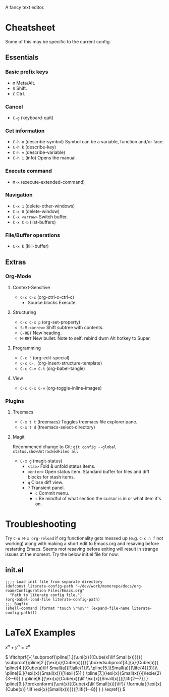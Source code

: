 :PROPERTIES:
:ID:       ce3dcfcf-509e-4594-8262-4ee010e63059
:END:
#+OPTIONS: tex:dvisvgm
A fancy text editor.
* Cheatsheet
Some of this may be specific to the current config.
** Essentials
*** Basic prefix keys
- ~M~
  Meta/Alt.
- ~S~
  Shift.
- ~C~
  Ctrl.
*** Cancel
- ~C-g~
  (keyboard-quit)
*** Get information
- ~C-h o~
  (describe-symbol)
  Symbol can be a variable, function and/or face.
- ~C-h k~
  (describe-key)
- ~C-h v~
  (describe-variable)
- ~C-h i~
  (info)
  Opens the manual.
*** Execute command
- ~M-x~
  (execute-extended-command)
*** Navigation
- ~C-x 1~
  (delete-other-windows)
- ~C-x 0~
  (delete-window)
- ~C-x <arrow>~
  Switch buffer.
- ~C-x C-b~
  (list-buffers)
*** File/Buffer operations
- ~C-x k~
  (kill-buffer)
** Extras
*** Org-Mode
**** Context-Sensitive
- ~C-c C-c~
  (org-ctrl-c-ctrl-c)
  - Source blocks
    Execute.
**** Structuring
- ~C-c C-x p~
  (org-set-property)
- ~S-M-<arrow>~
  Shift subtree with contents.
- ~C-RET~
  New heading.
- ~M-RET~
  New bullet.
  Note to self: rebind dwm Alt hotkey to Super.
**** Programming
- ~C-c '~
  (org-edit-special)
- ~C-c C-,~
  (org-insert-structure-template)
- ~C-c C-v C-t~
  (org-babel-tangle)
**** View
- ~C-c C-x C-v~
  (org-toggle-inline-images)
*** Plugins
**** Treemacs
- ~C-x t t~
  (treemacs)
  Toggles treemacs file explorer pane.
- ~C-x t d~
  (treemacs-select-directory)
**** Magit
Recommened change to Git:
~git config --global status.showUntrackedFiles all~
- ~C-x g~
  (magit-status)
  - ~<tab>~
    Fold & unfold status items.
  - ~<enter>~
    Open status item. Standard buffer for files and diff blocks for stash items.
  - ~q~
    Close diff view.
  - ~?~
    Transient panel.
    - ~c~
      Commit menu.
    - ~s~
      Be mindful of what section the cursor is in or what item it's on.
* Troubleshooting
Try ~C-u M-x org-reload~ if org functionality gets messed up (e.g. ~C-c n f~  not working) along with making a short edit to Emacs.org and resaving before restarting Emacs.
Seems mot resaving before exiting will result in strange issues at the moment.
Try the below init.el file for now.
** init.el
#+begin_src elisp
  ;;;; Load init file from separate directory
  (defconst literate-config-path "~/dev/work/monorepo/docs/org-roam/Configuration Files/Emacs.org"
    "Path to literate config file.")
  (org-babel-load-file literate-config-path)
  ;;; Bugfix
  (shell-command (format "touch \"%s\"" (expand-file-name literate-config-path)))
#+end_src
* LaTeX Examples
\(
x^n + y^n = z^n
\)

\(
\fitchprf{}{
\subproof{\pline[1.]{\uni{x}{(Cube(x)\lif Small(x))}}}{
\subproof{\pline[2.]{\exi{x}{Cube(x)}}}{
\boxedsubproof[3.]{a}{Cube(a)}{
\pline[4.]{Cube(a)\lif Small(a)}[\lalle{1}]\\
\pline[5.]{Small(a)}[\life{4}{3}]\\
\pline[6.]{\exi{x}{Small(x)}}[\lexii{5}]
}
\pline[7.]{\exi{x}{Small(x)}}[\lexie{2}{3--6}]
}
\pline[8.]{\exi{x}{Cube(x)}\lif \exi{x}{Small(x)}}[\lifi{2--7}]
}
\pline[9.]{\brokenform{(\uni{x}{(Cube(x)\lif Small(x))}\lif}{
\formula{(\exi{x}{Cube(x)} \lif \exi{x}{Small(x)})}}}[\lifi{1--8}]
}
}
\eqref{}
\)

\begin{fitch}
\fj A \\
\fa \fh B \\
\fa \fa A \\
\fa B \rightarrow A \\
A \rightarrow (B \rightarrow A) \\
\end{fitch}

\begin{forest}
[$P \vee (Q \vee \lnot R)$
  [$P \lif \lnot R$
    [$Q \lif \lnot R$
      [$\lnot\lnot R$
        [$P$
          [$\lnot P$]
          [$\lnot R$]
        ]
        [$Q \vee \lnot R$
          [$Q$
            [$\lnot Q$]
            [$\lnot R$]
          ]
          [$\lnot R$]
        ]
      ]
    ]
  ]
]
\end{forest}

\begin{prooftree}
  {
    line no shift=5,
    just refs right,
  }
  [Fa, name=fa
    [{\lnot((Fa \land \forall y (Fy \supset y=a))} \land Ga), checked
      [{\lnot(Fa \land \forall y (Fy \supset y=a))}, checked, split here={So far, so automatic. The right hand branch closes, for we have}
        [\lnot Fa, just={from:!u}, close={:!uuu,!c}
        ]
        [{\lnot \forall y (Fy \supset y=a)}, checked
          [{\exists y \lnot (Fy \supset y=a)}, just={from:!u}, checked=b
            [{\lnot (Fb \supset b=a)}, just={from:!u}
            ]
          ]
        ]
      ]
      [\lnot Ga
        [Fa \supset Ga, just=from 3
          [\lnot Fa, close={:fa,!c}]
          [Ga, close={:!uu,!c}]
        ]
      ]
    ]
  ]
\end{prooftree}

